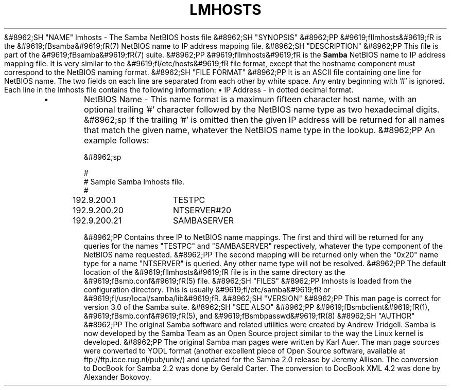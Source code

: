.\"Generated by db2man.xsl. Don't modify this, modify the source.
.de Sh \" Subsection
.br
.if t .Sp
.ne 5
.PP
\fB\\$1\fR
.PP
..
.de Sp \" Vertical space (when we can't use .PP)
.if t .sp .5v
.if n .sp
..
.de Ip \" List item
.br
.ie \\n(.$>=3 .ne \\$3
.el .ne 3
.IP "\\$1" \\$2
..
.TH "LMHOSTS" 5 "" "" ""
&#8962;SH "NAME"
lmhosts - The Samba NetBIOS hosts file
&#8962;SH "SYNOPSIS"
&#8962;PP
&#9619;fIlmhosts&#9619;fR
is the
&#9619;fBsamba&#9619;fR(7)
NetBIOS name to IP address mapping file.
&#8962;SH "DESCRIPTION"
&#8962;PP
This file is part of the
&#9619;fBsamba&#9619;fR(7)
suite.
&#8962;PP
&#9619;fIlmhosts&#9619;fR
is the
\fBSamba \fR
NetBIOS name to IP address mapping file. It is very similar to the
&#9619;fI/etc/hosts&#9619;fR
file format, except that the hostname component must correspond to the NetBIOS naming format.
&#8962;SH "FILE FORMAT"
&#8962;PP
It is an ASCII file containing one line for NetBIOS name. The two fields on each line are separated from each other by white space. Any entry beginning with '#' is ignored. Each line in the lmhosts file contains the following information:
\(bu
IP Address - in dotted decimal format.
.TP
\(bu
NetBIOS Name - This name format is a maximum fifteen character host name, with an optional trailing '#' character followed by the NetBIOS name type as two hexadecimal digits.
&#8962;sp
If the trailing '#' is omitted then the given IP address will be returned for all names that match the given name, whatever the NetBIOS name type in the lookup.
&#8962;PP
An example follows:

&#8962;sp

.nf

#
# Sample Samba lmhosts file.
#
192.9.200.1	TESTPC
192.9.200.20	NTSERVER#20
192.9.200.21	SAMBASERVER

.fi

&#8962;PP
Contains three IP to NetBIOS name mappings. The first and third will be returned for any queries for the names "TESTPC" and "SAMBASERVER" respectively, whatever the type component of the NetBIOS name requested.
&#8962;PP
The second mapping will be returned only when the "0x20" name type for a name "NTSERVER" is queried. Any other name type will not be resolved.
&#8962;PP
The default location of the
&#9619;fIlmhosts&#9619;fR
file is in the same directory as the
&#9619;fBsmb.conf&#9619;fR(5)
file.
&#8962;SH "FILES"
&#8962;PP
lmhosts is loaded from the configuration directory. This is usually
&#9619;fI/etc/samba&#9619;fR
or
&#9619;fI/usr/local/samba/lib&#9619;fR.
&#8962;SH "VERSION"
&#8962;PP
This man page is correct for version 3.0 of the Samba suite.
&#8962;SH "SEE ALSO"
&#8962;PP
&#9619;fBsmbclient&#9619;fR(1),
&#9619;fBsmb.conf&#9619;fR(5), and
&#9619;fBsmbpasswd&#9619;fR(8)
&#8962;SH "AUTHOR"
&#8962;PP
The original Samba software and related utilities were created by Andrew Tridgell. Samba is now developed by the Samba Team as an Open Source project similar to the way the Linux kernel is developed.
&#8962;PP
The original Samba man pages were written by Karl Auer. The man page sources were converted to YODL format (another excellent piece of Open Source software, available at
ftp://ftp.icce.rug.nl/pub/unix/) and updated for the Samba 2.0 release by Jeremy Allison. The conversion to DocBook for Samba 2.2 was done by Gerald Carter. The conversion to DocBook XML 4.2 was done by Alexander Bokovoy.

